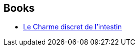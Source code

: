 :jbake-type: post
:jbake-status: published
:jbake-title: Isabelle Liber
:jbake-tags: author
:jbake-date: 2016-07-24
:jbake-depth: ../../
:jbake-uri: goodreads/authors/1212722.adoc
:jbake-bigImage: https://s.gr-assets.com/assets/nophoto/user/u_200x266-e183445fd1a1b5cc7075bb1cf7043306.png
:jbake-source: https://www.goodreads.com/author/show/1212722
:jbake-style: goodreads goodreads-author no-index

## Books
* link:../books/9782330048815.html[Le Charme discret de l'intestin]